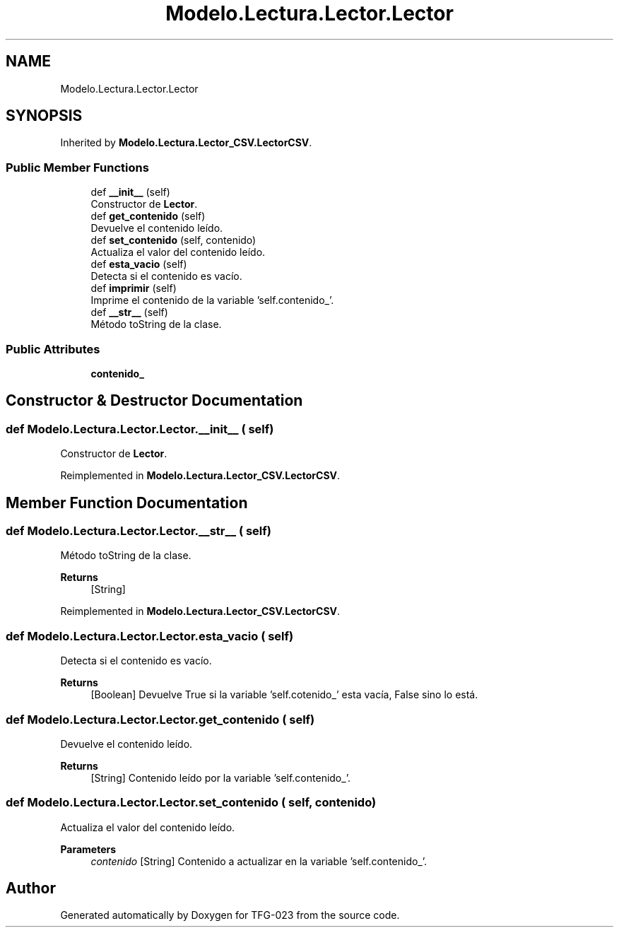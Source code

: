 .TH "Modelo.Lectura.Lector.Lector" 3 "Fri Jun 2 2023" "Version 1.0" "TFG-023" \" -*- nroff -*-
.ad l
.nh
.SH NAME
Modelo.Lectura.Lector.Lector
.SH SYNOPSIS
.br
.PP
.PP
Inherited by \fBModelo\&.Lectura\&.Lector_CSV\&.LectorCSV\fP\&.
.SS "Public Member Functions"

.in +1c
.ti -1c
.RI "def \fB__init__\fP (self)"
.br
.RI "Constructor de \fBLector\fP\&. "
.ti -1c
.RI "def \fBget_contenido\fP (self)"
.br
.RI "Devuelve el contenido leído\&. "
.ti -1c
.RI "def \fBset_contenido\fP (self, contenido)"
.br
.RI "Actualiza el valor del contenido leído\&. "
.ti -1c
.RI "def \fBesta_vacio\fP (self)"
.br
.RI "Detecta si el contenido es vacío\&. "
.ti -1c
.RI "def \fBimprimir\fP (self)"
.br
.RI "Imprime el contenido de la variable 'self\&.contenido_'\&. "
.ti -1c
.RI "def \fB__str__\fP (self)"
.br
.RI "Método toString de la clase\&. "
.in -1c
.SS "Public Attributes"

.in +1c
.ti -1c
.RI "\fBcontenido_\fP"
.br
.in -1c
.SH "Constructor & Destructor Documentation"
.PP 
.SS "def Modelo\&.Lectura\&.Lector\&.Lector\&.__init__ ( self)"

.PP
Constructor de \fBLector\fP\&. 
.PP
Reimplemented in \fBModelo\&.Lectura\&.Lector_CSV\&.LectorCSV\fP\&.
.SH "Member Function Documentation"
.PP 
.SS "def Modelo\&.Lectura\&.Lector\&.Lector\&.__str__ ( self)"

.PP
Método toString de la clase\&. 
.PP
\fBReturns\fP
.RS 4
[String] 
.RE
.PP

.PP
Reimplemented in \fBModelo\&.Lectura\&.Lector_CSV\&.LectorCSV\fP\&.
.SS "def Modelo\&.Lectura\&.Lector\&.Lector\&.esta_vacio ( self)"

.PP
Detecta si el contenido es vacío\&. 
.PP
\fBReturns\fP
.RS 4
[Boolean] Devuelve True si la variable 'self\&.cotenido_' esta vacía, False sino lo está\&. 
.RE
.PP

.SS "def Modelo\&.Lectura\&.Lector\&.Lector\&.get_contenido ( self)"

.PP
Devuelve el contenido leído\&. 
.PP
\fBReturns\fP
.RS 4
[String] Contenido leído por la variable 'self\&.contenido_'\&. 
.RE
.PP

.SS "def Modelo\&.Lectura\&.Lector\&.Lector\&.set_contenido ( self,  contenido)"

.PP
Actualiza el valor del contenido leído\&. 
.PP
\fBParameters\fP
.RS 4
\fIcontenido\fP [String] Contenido a actualizar en la variable 'self\&.contenido_'\&. 
.RE
.PP


.SH "Author"
.PP 
Generated automatically by Doxygen for TFG-023 from the source code\&.
